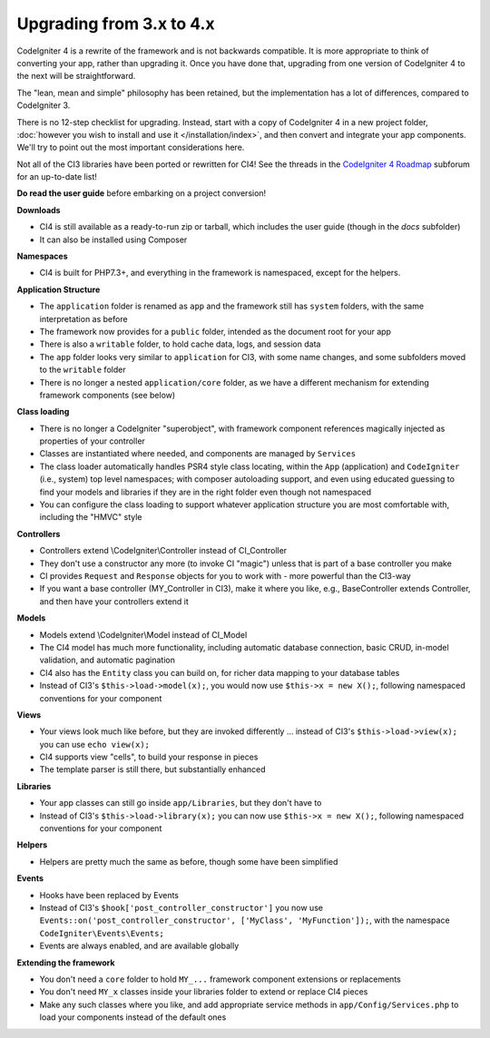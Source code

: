 #############################
Upgrading from 3.x to 4.x
#############################

CodeIgniter 4 is a rewrite of the framework and is not backwards compatible.
It is more appropriate to think of converting your app, rather than upgrading it.
Once you have done that, upgrading from one version of CodeIgniter 4 to the next
will be straightforward.

The "lean, mean and simple" philosophy has been retained, but the
implementation has a lot of differences, compared to CodeIgniter 3.

There is no 12-step checklist for upgrading. Instead, start with a copy
of CodeIgniter 4 in a new project folder,
:doc:`however you wish to install and use it </installation/index>`,
and then convert and integrate your app components.
We'll try to point out the most important considerations here.

Not all of the CI3 libraries have been ported or rewritten for CI4!
See the threads in the `CodeIgniter 4 Roadmap <https://forum.codeigniter.com/forum-33.html>`_
subforum for an up-to-date list!

**Do read the user guide** before embarking on a project conversion!

**Downloads**

- CI4 is still available as a ready-to-run zip or tarball, which
  includes the user guide (though in the `docs` subfolder)
- It can also be installed using Composer

**Namespaces**

- CI4 is built for PHP7.3+, and everything in the framework is namespaced, except for the helpers.

**Application Structure**

- The ``application`` folder is renamed as ``app`` and
  the framework still has ``system`` folders, with the same
  interpretation as before
- The framework now provides for a ``public`` folder, intended as the document
  root for your app
- There is also a ``writable`` folder, to hold cache data, logs, and session data
- The ``app`` folder looks very similar to ``application`` for CI3, with some
  name changes, and some subfolders
  moved to the ``writable`` folder
- There is no longer a nested ``application/core`` folder, as we have
  a different mechanism for extending framework components (see below)

**Class loading**

- There is no longer a CodeIgniter "superobject", with framework component
  references magically injected as properties of your controller
- Classes are instantiated where needed, and components are managed
  by ``Services``
- The class loader automatically handles PSR4 style class locating,
  within the ``App`` (application) and ``CodeIgniter`` (i.e., system) top level
  namespaces; with composer autoloading support, and even using educated
  guessing to find your models and libraries if they are in the right
  folder even though not namespaced
- You can configure the class loading to support whatever application structure
  you are most comfortable with, including the "HMVC" style

**Controllers**

- Controllers extend \\CodeIgniter\\Controller instead of CI_Controller
- They don't use a constructor any more (to invoke CI "magic") unless
  that is part of a base controller you make
- CI provides ``Request`` and ``Response`` objects for you to work with -
  more powerful than the CI3-way
- If you want a base controller (MY_Controller in CI3), make it
  where you like, e.g., BaseController extends Controller, and then
  have your controllers extend it

**Models**

- Models extend \\CodeIgniter\\Model instead of CI_Model
- The CI4 model has much more functionality, including automatic
  database connection, basic CRUD, in-model validation, and
  automatic pagination
- CI4 also has the ``Entity`` class you can build on, for
  richer data mapping to your database tables
- Instead of CI3's ``$this->load->model(x);``, you would now use
  ``$this->x = new X();``, following namespaced conventions for your component

**Views**

- Your views look much like before, but they are invoked differently ...
  instead of CI3's ``$this->load->view(x);`` you can use ``echo view(x);``
- CI4 supports view "cells", to build your response in pieces
- The template parser is still there, but substantially
  enhanced

**Libraries**

- Your app classes can still go inside ``app/Libraries``, but they
  don't have to
- Instead of CI3's ``$this->load->library(x);`` you can now use
  ``$this->x = new X();``, following namespaced conventions for your
  component

**Helpers**

- Helpers are pretty much the same as before, though some have been simplified

**Events**

- Hooks have been replaced by Events
- Instead of CI3's ``$hook['post_controller_constructor']`` you now use ``Events::on('post_controller_constructor', ['MyClass', 'MyFunction']);``, with the namespace ``CodeIgniter\Events\Events;``
- Events are always enabled, and are available globally

**Extending the framework**

- You don't need a ``core`` folder to hold ``MY_...`` framework
  component extensions or replacements
- You don't need ``MY_x`` classes inside your libraries folder
  to extend or replace CI4 pieces
- Make any such classes where you like, and add appropriate
  service methods in ``app/Config/Services.php`` to load
  your components instead of the default ones
